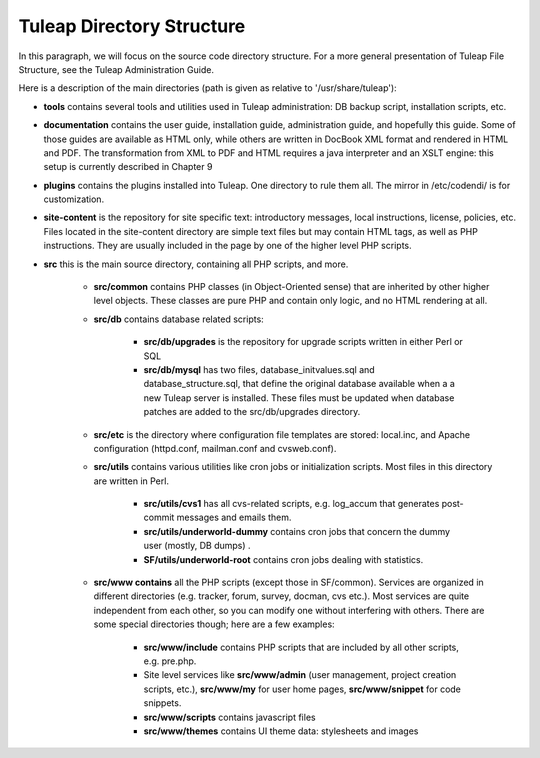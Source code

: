 Tuleap Directory Structure
==========================

In this paragraph, we will focus on the source code directory structure. For a more general presentation of Tuleap File Structure, see the Tuleap Administration Guide.

Here is a description of the main directories (path is given as relative to '/usr/share/tuleap'):

- **tools** contains several tools and utilities used in Tuleap administration: DB backup script, installation scripts, etc.

- **documentation** contains the user guide, installation guide, administration guide, and hopefully this guide. Some of those guides are available as HTML only, while others are written in DocBook XML format and rendered in HTML and PDF. The transformation from XML to PDF and HTML requires a java interpreter and an XSLT engine: this setup is currently described in Chapter 9

- **plugins** contains the plugins installed into Tuleap. One directory to rule them all. The mirror in /etc/codendi/ is for customization.

- **site-content** is the repository for site specific text: introductory messages, local instructions, license, policies, etc. Files located in the site-content directory are simple text files but may contain HTML tags, as well as PHP instructions. They are usually included in the page by one of the higher level PHP scripts.

- **src** this is the main source directory, containing all PHP scripts, and more.

       - **src/common** contains PHP classes (in Object-Oriented sense) that are inherited by other higher level objects. These classes are pure PHP and contain only logic, and no HTML rendering at all.

       - **src/db** contains database related scripts:

           - **src/db/upgrades** is the repository for upgrade scripts written in either Perl or SQL

           - **src/db/mysql** has two files, database_initvalues.sql and database_structure.sql, that define the original database available when a a new Tuleap server is installed. These files must be updated when database patches are added to the src/db/upgrades directory.

       - **src/etc** is the directory where configuration file templates are stored: local.inc, and Apache configuration (httpd.conf, mailman.conf and cvsweb.conf).

       - **src/utils** contains various utilities like cron jobs or initialization scripts. Most files in this directory are written in Perl.

           - **src/utils/cvs1** has all cvs-related scripts, e.g. log_accum that generates post-commit messages and emails them.

           - **src/utils/underworld-dummy** contains cron jobs that concern the dummy user (mostly, DB dumps) .

           - **SF/utils/underworld-root** contains cron jobs dealing with statistics.

       - **src/www contains** all the PHP scripts (except those in SF/common). Services are organized in different directories (e.g. tracker, forum, survey, docman, cvs etc.). Most services are quite independent from each other, so you can modify one without interfering with others. There are some special directories though; here are a few examples:

           - **src/www/include** contains PHP scripts that are included by all other scripts, e.g. pre.php.

           - Site level services like **src/www/admin** (user management, project creation scripts, etc.), **src/www/my** for user home pages, **src/www/snippet** for code snippets.

           - **src/www/scripts** contains javascript files

           - **src/www/themes** contains UI theme data: stylesheets and images
